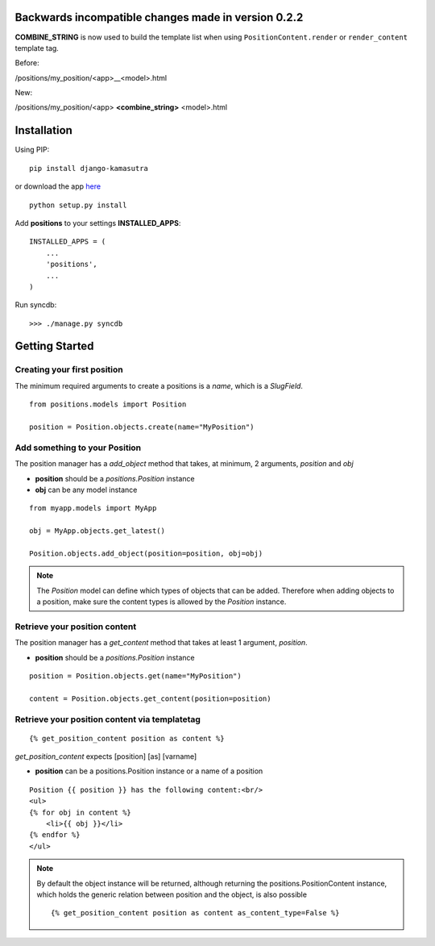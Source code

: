 Backwards incompatible changes made in version 0.2.2
====================================================

**COMBINE_STRING** is now used to build the template list when using 
``PositionContent.render`` or ``render_content`` template tag.

Before:

/positions/my_position/<app>__<model>.html

New:

/positions/my_position/<app> **<combine_string>** <model>.html


Installation
============

Using PIP::

	pip install django-kamasutra
	
or download the app `here <http://pypi.python.org/pypi/django-kamasutra/>`_ ::

	python setup.py install


Add **positions** to your settings **INSTALLED_APPS**::

    INSTALLED_APPS = (
        ...
        'positions',
        ...
    )
    
Run syncdb::

    >>> ./manage.py syncdb


Getting Started
===============

Creating your first position
----------------------------

The minimum required arguments to create a positions is a `name`, which is a `SlugField`.

::

    from positions.models import Position
    
    position = Position.objects.create(name="MyPosition")
    
    
Add something to your Position
------------------------------

The position manager has a `add_object` method that takes, at minimum, 2 arguments, `position` and `obj`

* **position** should be a `positions.Position` instance
* **obj** can be any model instance

::
    
    from myapp.models import MyApp
    
    obj = MyApp.objects.get_latest()

    Position.objects.add_object(position=position, obj=obj)
    
    
.. note::

    The `Position` model can define which types of objects that can be added. 
    Therefore when adding objects to a position, make sure the content types 
    is allowed by the `Position` instance.
    
Retrieve your position content
------------------------------

The position manager has a `get_content` method that takes at least 1 argument, `position`.

* **position** should be a `positions.Position` instance

::

    position = Position.objects.get(name="MyPosition")
    
    content = Position.objects.get_content(position=position)
    
    
Retrieve your position content via templatetag
----------------------------------------------

::

    {% get_position_content position as content %}
    
`get_position_content` expects [position] [as] [varname]

* **position** can be a positions.Position instance or a name of a position


::
    
    Position {{ position }} has the following content:<br/>
    <ul>
    {% for obj in content %}
        <li>{{ obj }}</li>
    {% endfor %}
    </ul>
    
.. note::

    By default the object instance will be returned, although returning the positions.PositionContent instance, which holds the generic relation between position and the object, is also possible
    
    ::
    
        {% get_position_content position as content as_content_type=False %}
        
